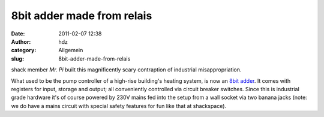 8bit adder made from relais
###########################
:date: 2011-02-07 12:38
:author: hdz
:category: Allgemein
:slug: 8bit-adder-made-from-relais

.. raw:: html

   <p>

.. raw:: html

   <object classid="clsid:d27cdb6e-ae6d-11cf-96b8-444553540000" width="425" height="344" codebase="http://download.macromedia.com/pub/shockwave/cabs/flash/swflash.cab#version=6,0,40,0">

.. raw:: html

   <embed type="application/x-shockwave-flash" width="425" height="344" src="http://www.youtube.com/v/6sr-UVq6zfM?hl=de&amp;fs=1" allowscriptaccess="always" allowfullscreen="true">

.. raw:: html

   </embed>

.. raw:: html

   </object>

.. raw:: html

   </p>

shack member *Mr. Pi* built this magnificently scary contraption of
industrial misappropriation.

What used to be the pump controller of a high-rise building's heating
system, is now an `8bit
adder <https://secure.wikimedia.org/wikipedia/en/wiki/Adder_%28electronics%29>`__.
It comes with registers for input, storage and output; all conveniently
controlled via circuit breaker switches. Since this is industrial grade
hardware it's of course powered by 230V mains fed into the setup from a
wall socket via two banana jacks (note: we do have a mains circuit with
special safety features for fun like that at shackspace).


